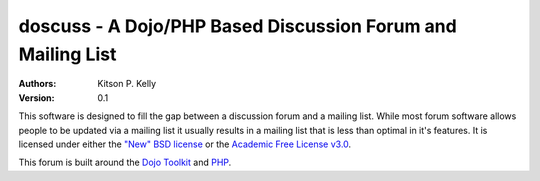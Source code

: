 
doscuss - A Dojo/PHP Based Discussion Forum and Mailing List
============================================================

:Authors: Kitson P. Kelly
:Version: 0.1

This software is designed to fill the gap between a discussion forum and a mailing list.  While most forum software
allows people to be updated via a mailing list it usually results in a mailing list that is less than optimal in it's
features.  It is licensed under either the `"New" BSD license <http://www.opensource.org/licenses/BSD-3-Clause>`_ or
the `Academic Free License v3.0 <http://www.opensource.org/licenses/AFL-3.0>`_.

This forum is built around the `Dojo Toolkit <http://dojotoolkit.org/>`_ and `PHP <http://php.net/>`_.
